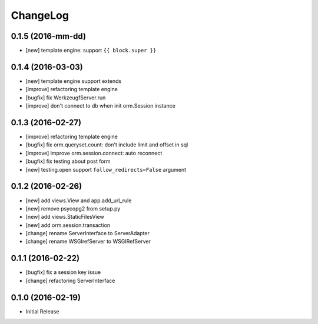 ChangeLog
----------


0.1.5 (2016-mm-dd)
====================

* [new] template engine: support ``{{ block.super }}``


0.1.4 (2016-03-03)
====================

* [new] template engine support extends
* [improve] refactoring template engine
* [bugfix] fix WerkzeugfServer.run
* [improve] don't connect to db when init orm.Session instance


0.1.3 (2016-02-27)
====================

* [improve] refactoring template engine
* [bugfix] fix orm.queryset.count: don't include limit and offset in sql
* [improve] improve orm.session.connect: auto reconnect
* [bugfix] fix testing about post form
* [new] testing.open support ``follow_redirects=False`` argument


0.1.2 (2016-02-26)
====================

* [new] add views.View and app.add_url_rule
* [new] remove psycopg2 from setup.py
* [new] add views.StaticFilesView
* [new] add orm.session.transaction
* [change] rename ServerInterface to ServerAdapter
* [change] rename WSGIrefServer to WSGIRefServer


0.1.1 (2016-02-22)
====================

* [bugfix] fix a session key issue
* [change] refactoring ServerInterface


0.1.0 (2016-02-19)
====================

* Initial Release
